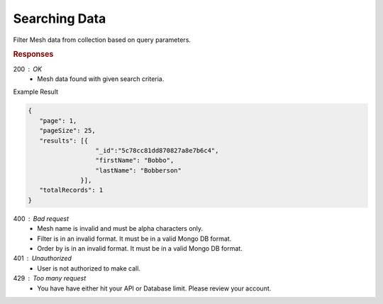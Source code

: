 .. role:: required

.. role:: type

.. |parameters| raw:: html

   <h4>Parameters</h4>
   
--------------
Searching Data
--------------

Filter Mesh data from collection based on query parameters.

.. tabs::

   .. group-tab:: C#
   
      .. code-block:: c#
      
         var client = MeshyClient.Initialize(accountName, publicKey);
         var connection = await client.LoginAnonymouslyAsync(username);

         var pagedPersonResult = await connection.Meshes.SearchAsync<Person>(filter, page, pageSize);

      |parameters|

      accountName : :type:`string`, :required:`required`
         Indicates which account you are connecting to.
      publicKey : :type:`string`, :required:`required`
         Public identifier of connecting service.
      username : :type:`string`, :required:`required`
         Unique identifier for user or device.
      mesh : :type:`string`, :required:`required`, default: class name
         Identifies name of mesh collection. e.g. person.
      filter : :type:`string`
         Criteria provided in a MongoDB format to limit results.
      orderBy : :type:`string`
         Defines which fields need to be ordered and direction in a MongoDB format.
      page : :type:`integer`, default: 1
         Page number of results to bring back.
      pageSize : :type:`integer`, max: 200, default: 25
         Number of results to bring back per page.


   .. group-tab:: NodeJS
      
      .. code-block:: javascript
         
         var client = MeshyClient.initialize(accountName, publicKey);
         
         var anonymousUser = await client.registerAnonymousUser();

         var meshyConnection = await client.loginAnonymously(anonymousUser.username);

         var pagedResults = await meshyConnection.meshes.search(meshName, 
                                                               {
                                                                  filter: filter,
                                                                  orderBy: orderBy,
                                                                  pageNumber: page,
                                                                  pageSize: pageSize
                                                               });
      
      |parameters|

      accountName : :type:`string`, :required:`required`
         Indicates which account you are connecting to.
      publicKey : :type:`string`, :required:`required`
         Public identifier of connecting service.
      meshName : :type:`string`, :required:`required`
         Identifies name of mesh collection. e.g. person.
      username : :type:`string`
         Unique identifier for user or device.
      filter : :type:`string`
         Criteria provided in a MongoDB format to limit results.
      orderBy : :type:`string`
         Defines which fields need to be ordered and direction in a MongoDB format.
      page : :type:`integer`, default: 1
         Page number of results to bring back.
      pageSize : :type:`integer`, max: 200, default: 25
         Number of results to bring back per page.

   .. group-tab:: REST
   
      .. code-block:: http

         GET https://api.meshydb.com/{accountName}/meshes/{mesh}?filter={filter}&
                                                               orderBy={orderBy}&
                                                               page={page}&
                                                               pageSize={pageSize} HTTP/1.1
         Authentication: Bearer {access_token}
         
      (Line breaks added for readability)

      |parameters|

      accountName : :type:`string`, :required:`required`
         Indicates which account you are connecting to.
      access_token : :type:`string`, :required:`required`
         Token identifying authorization with MeshyDB requested during `Generating Token <../authorization/generating_token.html#generating-token>`_.
      mesh : :type:`string`, :required:`required`
         Identifies name of mesh collection. e.g. person.
      filter : :type:`string`
         Criteria provided in a MongoDB format to limit results.
      orderBy : :type:`string`
         Defines which fields need to be ordered and direction in a MongoDB format.
      page : :type:`integer`, default: 1
         Page number of results to bring back.
      pageSize : :type:`integer`, max: 200, default: 25
         Number of results to bring back per page.

.. rubric:: Responses

200 : OK
   * Mesh data found with given search criteria.

Example Result

.. code-block:: json

   {
      "page": 1,
      "pageSize": 25,
      "results": [{
                     "_id":"5c78cc81dd870827a8e7b6c4",
                     "firstName": "Bobbo",
                     "lastName": "Bobberson"
                 }],
      "totalRecords": 1
   }

400 : Bad request
   * Mesh name is invalid and must be alpha characters only.
   * Filter is in an invalid format. It must be in a valid Mongo DB format.
   * Order by is in an invalid format. It must be in a valid Mongo DB format.

401 : Unauthorized
   * User is not authorized to make call.
   
429 : Too many request
   * You have have either hit your API or Database limit. Please review your account.